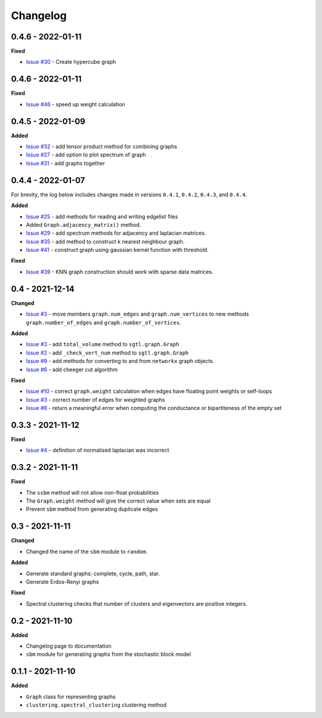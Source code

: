 Changelog
=========
0.4.6 - 2022-01-11
------------------

**Fixed**

* `Issue #30 <https://github.com/pmacg/py-sgtl/issues/30>`_ - Create hypercube graph

0.4.6 - 2022-01-11
------------------

**Fixed**

* `Issue #46 <https://github.com/pmacg/py-sgtl/issues/46>`_ - speed up weight calculation

0.4.5 - 2022-01-09
------------------

**Added**

* `Issue #32 <https://github.com/pmacg/py-sgtl/issues/32>`_ - add tensor product method for combining graphs
* `Issue #27 <https://github.com/pmacg/py-sgtl/issues/27>`_ - add option to plot spectrum of graph
* `Issue #31 <https://github.com/pmacg/py-sgtl/issues/31>`_ - add graphs together

0.4.4 - 2022-01-07
------------------
For brevity, the log below includes changes made in versions ``0.4.1``, ``0.4.2``, ``0.4.3``, and ``0.4.4``.

**Added**

* `Issue #25 <https://github.com/pmacg/py-sgtl/issues/25>`_ - add methods for reading and writing edgelist files
* Added ``Graph.adjacency_matrix()`` method.
* `Issue #29 <https://github.com/pmacg/py-sgtl/issues/29>`_ - add spectrum methods for adjacency and laplacian matrices.
* `Issue #35 <https://github.com/pmacg/py-sgtl/issues/35>`_ - add method to construct k nearest neighbour graph.
* `Issue #41 <https://github.com/pmacg/py-sgtl/issues/41>`_ - construct graph using gaussian kernel function with threshold.

**Fixed**

* `Issue #39 <https://github.com/pmacg/py-sgtl/issues/39>`_ - KNN graph construction should work with sparse data matrices.

0.4 - 2021-12-14
----------------

**Changed**

* `Issue #3 <https://github.com/pmacg/py-sgtl/issues/3>`_ - move members ``graph.num_edges`` and ``graph.num_vertices`` to new methods ``graph.number_of_edges`` and ``graph.number_of_vertices``.

**Added**

* `Issue #3 <https://github.com/pmacg/py-sgtl/issues/3>`_ - add ``total_volume`` method to ``sgtl.graph.Graph``
* `Issue #2 <https://github.com/pmacg/py-sgtl/issues/2>`_ - add ``_check_vert_num`` method to ``sgtl.graph.Graph``
* `Issue #9 <https://github.com/pmacg/py-sgtl/issues/9>`_ - add methods for converting to and from ``networkx`` graph objects.
* `Issue #6 <https://github.com/pmacg/py-sgtl/issues/6>`_ - add cheeger cut algorithm

**Fixed**

* `Issue #10 <https://github.com/pmacg/py-sgtl/issues/10>`_ - correct ``graph.weight`` calculation when edges have floating point weights or self-loops
* `Issue #3 <https://github.com/pmacg/py-sgtl/issues/3>`_ - correct number of edges for weighted graphs
* `Issue #8 <https://github.com/pmacg/py-sgtl/issues/8>`_ - return a meaningful error when computing the conductance or bipartiteness of the empty set

0.3.3 - 2021-11-12
------------------

**Fixed**

* `Issue #4 <https://github.com/pmacg/py-sgtl/issues/4>`_ - definition of normalised laplacian was incorrect

0.3.2 - 2021-11-11
------------------

**Fixed**

* The ``ssbm`` method will not allow non-float probabilities
* The ``Graph.weight`` method will give the correct value when sets are equal
* Prevent ``sbm`` method from generating duplicate edges

0.3 - 2021-11-11
----------------

**Changed**

* Changed the name of the ``sbm`` module to ``random``.

**Added**

* Generate standard graphs: complete, cycle, path, star.
* Generate Erdos-Renyi graphs

**Fixed**

* Spectral clustering checks that number of clusters and eigenvectors are positive integers.

0.2 - 2021-11-10
----------------

**Added**

* Changelog page to documentation
* ``sbm`` module for generating graphs from the stochastic block model

0.1.1 - 2021-11-10
------------------

**Added**

* ``Graph`` class for representing graphs
* ``clustering.spectral_clustering`` clustering method
